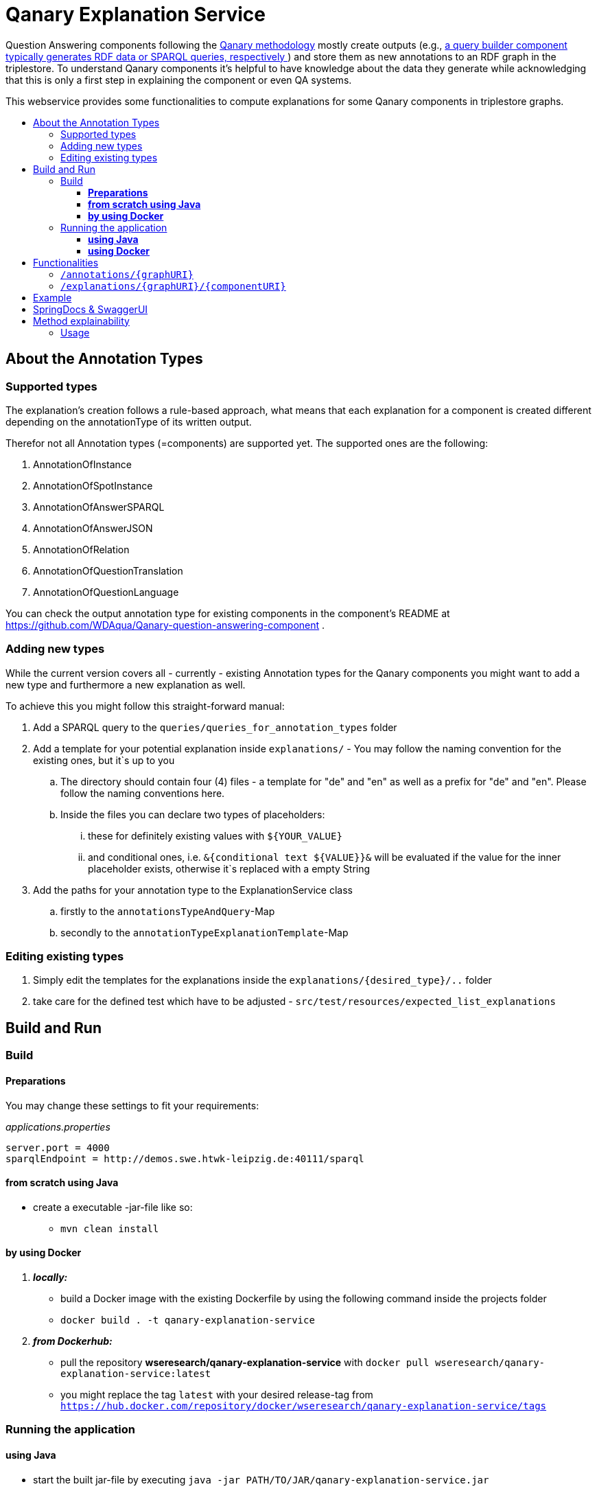 :toc:
:toc-title:
:toclevels: 5
:toc-placement!:
:source-highlighter: highlight.js
ifdef::env-github[]
:tip-caption: :bulb:
:note-caption: :information_source:
:important-caption: :heavy_exclamation_mark:
:caution-caption: :fire:
:warning-caption: :warning:
endif::[]

= Qanary Explanation Service

Question Answering components following the https://github.com/WDAqua/Qanary[Qanary methodology] mostly create outputs (e.g., https://github.com/WDAqua/Qanary-question-answering-components/tree/master/qanary-component-QB-BirthDataWikidata[a query builder component typically generates RDF data or SPARQL queries, respectively ]) and store them as new annotations to an RDF graph in the triplestore.
To understand Qanary components it's helpful to have knowledge about the data they generate while acknowledging that this is only a first step in explaining the component or even QA systems.

This webservice provides some functionalities to compute explanations for some Qanary components in triplestore graphs.

toc::[]

== About the Annotation Types

=== Supported types

The explanation's creation follows a rule-based approach, what means that each explanation for a component is created different depending on the annotationType of its written output.

Therefor not all Annotation types (=components) are supported yet.
The supported ones are the following:

. AnnotationOfInstance
. AnnotationOfSpotInstance
. AnnotationOfAnswerSPARQL
. AnnotationOfAnswerJSON
. AnnotationOfRelation
. AnnotationOfQuestionTranslation
. AnnotationOfQuestionLanguage

You can check the output annotation type for existing components in the component's README at https://github.com/WDAqua/Qanary-question-answering-component .

=== Adding new types

While the current version covers all - currently - existing Annotation types for the Qanary components you might want to add a new type and furthermore a new explanation as well. 

To achieve this you might follow this straight-forward manual:

. Add a SPARQL query to the `queries/queries_for_annotation_types` folder
. Add a template for your potential explanation inside `explanations/` - You may follow the naming convention for the existing ones, but it`s up to you
.. The directory should contain four (4) files - a template for "de" and "en" as well as a prefix for "de" and "en". Please follow the naming conventions here.
.. Inside the files you can declare two types of placeholders:
... these for definitely existing values with `${YOUR_VALUE}`
... and conditional ones, i.e. `&{conditional text ${VALUE}}&` will be evaluated if the value for the inner placeholder exists, otherwise it`s replaced with a empty String
. Add the paths for your annotation type to the ExplanationService class
.. firstly to the `annotationsTypeAndQuery`-Map
.. secondly to the `annotationTypeExplanationTemplate`-Map

=== Editing existing types

. Simply edit the templates for the explanations inside the `explanations/{desired_type}/..` folder
. take care for the defined test which have to be adjusted - `src/test/resources/expected_list_explanations`


== Build and Run

=== Build

==== *Preparations*

You may change these settings to fit your requirements:

._applications.properties_
[source,ini]
----
server.port = 4000
sparqlEndpoint = http://demos.swe.htwk-leipzig.de:40111/sparql
----

==== *from scratch using Java*

* create a executable -jar-file like so:

** `mvn clean install`

==== *by using Docker*

. *_locally:_*

- build a Docker image with the existing Dockerfile by using the following command inside the projects folder
- `docker build . -t qanary-explanation-service`

. *_from Dockerhub:_*

- pull the repository *wseresearch/qanary-explanation-service* with `docker pull wseresearch/qanary-explanation-service:latest`

- you might replace the tag `latest` with your desired release-tag from `https://hub.docker.com/repository/docker/wseresearch/qanary-explanation-service/tags`

=== Running the application

==== *using Java*

* start the built jar-file by executing `java -jar PATH/TO/JAR/qanary-explanation-service.jar`
** the built jar is usually located inside the target-directory (of the projects directory)

==== *using Docker*

. *_locally built:_*

* run the built image with `docker run -p 12345:4000 qanary-explanation-service` with parameters:
** *_"p":_* is the optional port mapping if you wish to run the application on a different port on your machine, e.g. in this case the *applications port (default: 4000) is mapped to port 12345*

. *_from Dockerhub:_*

* run the pulled image with `docker run -p 12345:4000 qanary-explanation-service:latest` with:
** your previous selected tag (replace *latest* with *your tag*)
** parameter *_"p":_* the optional port mapping if you wish to run the application on a different port on your machine, e.g. in this case the *applications port (default: 4000) is mapped to port 12345*

== Functionalities

Currently, there are several endpoints with different tasks, as of the latest version these are:

=== `/annotations/{graphURI}`

--
*Path variables:*
--

--
** required: graphURI::String
--

--
*Returns:*

* a list of objects with all annotations (similar to `/explanation` but not as strict, see SPARQL query)

*SPARQL query:*

[source,sparql]
----
PREFIX rdf: <http://www.w3.org/1999/02/22-rdf-syntax-ns#>
PREFIX oa: <http://www.w3.org/ns/openannotation/core/>
PREFIX qa: <http://www.wdaqua.eu/qa#>
SELECT *
FROM ?graphURI
WHERE {
    ?annotationId rdf:type ?type.
    ?annotationId oa:hasBody ?body.
    ?annotationId oa:hasTarget ?target.
    ?annotationId oa:annotatedBy $createdBy .
    ?annotationId oa:annotatedAt $createdAt .
}
----

--

=== `/explanations/{graphURI}/{componentURI}`

--
*Path Variables:*
--

--
** required: graphURI::String
** optional: componentURI::String
--

*Returns:*

--
** with only the graphURI given: a formatted explanation for the QA-process on the graphURI depending on the following `Accept` header:
* none: Turtle
* `application/ld+json`: JSONLD
* `application/rdf+xml`: RDFXML
* `text/turtle`: Turtle
* other: no response, NOT_ACCEPTABLE (406)
** with graphURI and componentURI given: a formatted explanation for the specific component within the QA-process of the given graphURI depending on the following Accept-Header:
* none: Turtle
* `application/ld+json`: JSONLD
* `application/rdf+xml`: RDFXML
* `text/turtle`: Turtle
* other: no response, NOT_ACCEPTABLE (406)
--

provides two endpoints to either request an explanation for a QA process with a given graphURI or a specific explanation for one componentURI (added as another path variable).
In both cases, the explanation format depends on the Accept-Header: RDF/XML, JSONLD, or RDF Turtle.
If there`s no `Accept` header provided in the request, then the format will be RDF Turtle.

--
.*Example Return for QA system:*
[%collapsible]
====
[source]
----
@prefix explanations: 
<urn:qanary:explanations#> .
@prefix rdf:          
    <http://www.w3.org/1999/02/22-rdf-syntax-ns#> .
@prefix rdfs:         
        <http://www.w3.org/2000/01/rdf-schema#> .


            <http://demos.swe.htwk-leipzig.de:40111/question/stored-question__text_078f518e-4b51-4679-a800-1bb3c7fe91b7>
                <urn:qanary:wasProcessedBy>  [ rdf:type  rdf:Seq ;
                                       rdf:_1    [ rdf:type  rdf:Seq ;
                                                   rdf:_1    [ rdf:type       rdf:Statement ;
                                                               rdf:object     "The component urn:qanary:NED-DBpediaSpotlight has added the following properties to the graph:  Time: '2023-08-29T06:40:48.375' | Confidence: 93.4757 % | Content: http://dbpedia.org/resource/String_theory Time: '2023-08-29T06:40:48.595' | Confidence: 97.7748 % | Content: http://dbpedia.org/resource/Real_number Time: '2023-08-29T06:40:48.806' | Confidence: 99.9954 % | Content: http://dbpedia.org/resource/Batman"@en ;
                                                               rdf:predicate  explanations:hasExplanationForCreatedData ;
                                                               rdf:subject    
                    <urn:qanary:NED-DBpediaSpotlight>
                                                             ] ;
                                                   rdf:_2    [ rdf:type       rdf:Statement ;
                                                               rdf:object     "Die Komponente urn:qanary:NED-DBpediaSpotlight hat folgende Ergebnisse berechnet und dem Graphen hinzugefügt:  Zeitpunkt: '2023-08-29T06:40:48.375' | Konfidenz: 93.4757 % | Inhalt: http://dbpedia.org/resource/String_theory Zeitpunkt: '2023-08-29T06:40:48.595' | Konfidenz: 97.7748 % | Inhalt: http://dbpedia.org/resource/Real_number Zeitpunkt: '2023-08-29T06:40:48.806' | Konfidenz: 99.9954 % | Inhalt: http://dbpedia.org/resource/Batman"@de ;
                                                               rdf:predicate  explanations:hasExplanationForCreatedData ;
                                                               rdf:subject    
                        <urn:qanary:NED-DBpediaSpotlight>
                                                             ] ;
                                                   rdf:_3    [ rdf:type       rdf:Statement ;
                                                               rdf:object     explanations:hasExplanation ;
                                                               rdf:predicate  rdfs:subPropertyOf ;
                                                               rdf:subject    explanations:hasExplanationForCreatedData
                                                             ]
                                                 ] ;
                                       rdf:_2    [ rdf:type  rdf:Seq ;
                                                   rdf:_1    [ rdf:type       rdf:Statement ;
                                                               rdf:object     explanations:hasExplanation ;
                                                               rdf:predicate  rdfs:subPropertyOf ;
                                                               rdf:subject    explanations:hasExplanationForCreatedData
                                                             ] ;
                                                   rdf:_2    [ rdf:type       rdf:Statement ;
                                                               rdf:object     "The component urn:qanary:QB-SimpleRealNameOfSuperHero has added the following properties to the graph:  Time: '2023-08-29T06:40:49.691' | Confidence: 100 % | Content: PREFIX  rdfs: 
                            <http://www.w3.org/2000/01/rdf-schema#> PREFIX  dct:  
                                <http://purl.org/dc/terms/> PREFIX  dbr:
                                <http://dbpedia.org/resource/> PREFIX  rdf:
                                <http://www.w3.org/1999/02/22-rdf-syntax-ns#> PREFIX  foaf: 
                                    <http://xmlns.com/foaf/0.1/>  SELECT  * WHERE   { ?resource  foaf:name  ?answer ;               rdfs:label  ?label     FILTER ( lang(?label) = \"en\" )     ?resource  dct:subject  dbr:Category:Superheroes_with_alter_egos     FILTER ( ! strstarts(lcase(?label), lcase(?answer)) )     VALUES ?resource { dbr:Batman }   } ORDER BY ?resource "@en ;
                                                               rdf:predicate  explanations:hasExplanationForCreatedData ;
                                                               rdf:subject
                                    <urn:qanary:QB-SimpleRealNameOfSuperHero>
                                                             ] ;
                                                   rdf:_3    [ rdf:type       rdf:Statement ;
                                                               rdf:object     "Die Komponente urn:qanary:QB-SimpleRealNameOfSuperHero hat folgende Ergebnisse berechnet und dem Graphen hinzugefügt:  Zeitpunkt: '2023-08-29T06:40:49.691' | Konfidenz: 100 % | Inhalt: PREFIX  rdfs: 
                                        <http://www.w3.org/2000/01/rdf-schema#> PREFIX  dct:  
                                            <http://purl.org/dc/terms/> PREFIX  dbr:
                                            <http://dbpedia.org/resource/> PREFIX  rdf:
                                            <http://www.w3.org/1999/02/22-rdf-syntax-ns#> PREFIX  foaf: 
                                                <http://xmlns.com/foaf/0.1/>  SELECT  * WHERE   { ?resource  foaf:name  ?answer ;               rdfs:label  ?label     FILTER ( lang(?label) = \"en\" )     ?resource  dct:subject  dbr:Category:Superheroes_with_alter_egos     FILTER ( ! strstarts(lcase(?label), lcase(?answer)) )     VALUES ?resource { dbr:Batman }   } ORDER BY ?resource "@de ;
                                                               rdf:predicate  explanations:hasExplanationForCreatedData ;
                                                               rdf:subject
                                                <urn:qanary:QB-SimpleRealNameOfSuperHero>
                                                             ]
                                                 ]
                                     ] ;
        
                                                    <urn:qanary:wasProcessedInGraph>
                                                        <urn:graph:ad7a72a6-9036-4219-803e-d6dab991a28e> .
----
====

.*Example Return for specific componentURI:*
[%collapsible]
====
[source]
----
@prefix explanations: 
<urn:qanary:explanations#> .
@prefix rdfs:         
    <http://www.w3.org/2000/01/rdf-schema#> .


        <urn:qanary:NED-DBpediaSpotlight>
        explanations:hasExplanationForCreatedData
                "The component urn:qanary:NED-DBpediaSpotlight has added the following properties to the graph:  Time: '2023-08-29T06:40:48.375' | Confidence: 93.4757 % | Content: http://dbpedia.org/resource/String_theory Time: '2023-08-29T06:40:48.595' | Confidence: 97.7748 % | Content: http://dbpedia.org/resource/Real_number Time: '2023-08-29T06:40:48.806' | Confidence: 99.9954 % | Content: http://dbpedia.org/resource/Batman"@en , "Die Komponente urn:qanary:NED-DBpediaSpotlight hat folgende Ergebnisse berechnet und dem Graphen hinzugefügt:  Zeitpunkt: '2023-08-29T06:40:48.375' | Konfidenz: 93.4757 % | Inhalt: http://dbpedia.org/resource/String_theory Zeitpunkt: '2023-08-29T06:40:48.595' | Konfidenz: 97.7748 % | Inhalt: http://dbpedia.org/resource/Real_number Zeitpunkt: '2023-08-29T06:40:48.806' | Konfidenz: 99.9954 % | Inhalt: http://dbpedia.org/resource/Batman"@de .

explanations:hasExplanationForCreatedData
        rdfs:subPropertyOf  explanations:hasExplanation .

----
====
--

== Example

. Firstly we start a QA process with the Question "What is the real name of Superman?" and the components
** NED-DBpediaSpotlight and
** QB-SimpleRealNameOfSuperhero
. As a result, we should get a `graphURI`
** in our example, let's assume it is `urn:graph:c55b5c85-6a89-4dd6-83bc-3b6d1ea953ea`
. Now, we can use this graphURI or a different one (maybe one where we don't know the acting components) for some requests to the webservice.
** To get all annotations we could execute the following `curl` command in a terminal:
*** `curl http://localhost:12345/annotations/urn:graph:c55b5c85-6a89-4dd6-83bc-3b6d1ea953ea`
** As a result, we should get an array of objects containing the properties from the SPARQL query

.Result
[%collapsible]
====
[source,json]
----
[
    {
        "source": null,
        "start": null,
        "end": null,
        "body": {
            "type": "uri",
            "value": "http://dbpedia.org/resource/String_theory"
        },
        "type": {
            "type": "uri",
            "value": "http://www.wdaqua.eu/qa#AnnotationOfInstance"
        },
        "createdBy": {
            "type": "uri",
            "value": "urn:qanary:NED-DBpediaSpotlight"
        },
        "createdAt": {
            "value": "2023-08-24T14:31:10.906821",
            "type": "typed-literal",
            "datatype": "http://www.w3.org/2001/XMLSchema#dateTime"
        },
        "score": {
            "value": 0.9835348759090881,
            "type": "typed-literal",
            "datatype": "http://www.w3.org/2001/XMLSchema#decimal"
        },
        "entity": null,
        "target": {
            "type": "bnode",
            "value": "b0"
        },
        "annotationID": {
            "type": "uri",
            "value": "0.6851129018166628"
        },
        "annotationId": {
            "type": "uri",
            "value": "0.6851129018166628"
        }
    },
    {
        "source": null,
        "start": null,
        "end": null,
        "body": {
            "type": "uri",
            "value": "http://dbpedia.org/resource/Stephen_Hawking"
        },
        "type": {
            "type": "uri",
            "value": "http://www.wdaqua.eu/qa#AnnotationOfInstance"
        },
        "createdBy": {
            "type": "uri",
            "value": "urn:qanary:NED-DBpediaSpotlight"
        },
        "createdAt": {
            "value": "2023-08-24T14:31:10.919961",
            "type": "typed-literal",
            "datatype": "http://www.w3.org/2001/XMLSchema#dateTime"
        },
        "score": {
            "value": 0.9999999999941593,
            "type": "typed-literal",
            "datatype": "http://www.w3.org/2001/XMLSchema#decimal"
        },
        "entity": null,
        "target": {
            "type": "bnode",
            "value": "b1"
        },
        "annotationID": {
            "type": "uri",
            "value": "0.5337743826833434"
        },
        "annotationId": {
            "type": "uri",
            "value": "0.5337743826833434"
        }
    }
]
----
====

== SpringDocs & SwaggerUI

Swagger UI is available at http://localhost:40190/swagger-ui/index.html

API Docs are available at http://localhost:40190/api-docs

== Method explainability
Just as Qanary components, actual methods (source code) also processes certain data like input (parameters) and output (returned values). Therefore, we aim to explain methods in a similar way like this service is capable to do for components. For this case, the data needs to be stored (i.e. logging) so that it can be processed here. In our case this is done with AOP (aspects) in the target repository/software.

=== Usage
See the Swagger UI for usage, for now (HOST:PORT/swagger-ui.html)

